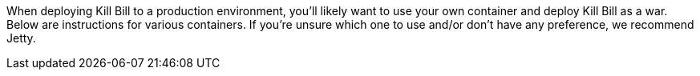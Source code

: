 When deploying Kill Bill to a production environment, you'll likely want to use your own container and deploy Kill Bill as a war. Below are instructions for various containers. If you're unsure which one to use and/or don't have any preference, we recommend Jetty.

